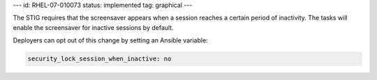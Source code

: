 ---
id: RHEL-07-010073
status: implemented
tag: graphical
---

The STIG requires that the screensaver appears when a session reaches a certain
period of inactivity. The tasks will enable the screensaver for inactive
sessions by default.

Deployers can opt out of this change by setting an Ansible variable:

.. code-block:: yaml

    security_lock_session_when_inactive: no
